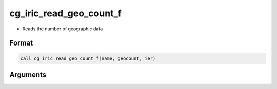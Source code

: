 cg_iric_read_geo_count_f
========================

-  Reads the number of geographic data

Format
------
.. code-block:: fortran

   call cg_iric_read_geo_count_f(name, geocount, ier)

Arguments
---------

.. csv-table:: Arguments of cg_iric_read_geo_count_f
   :file: cg_iric_read_geo_count_f_args.csv
   :header-rows: 1

